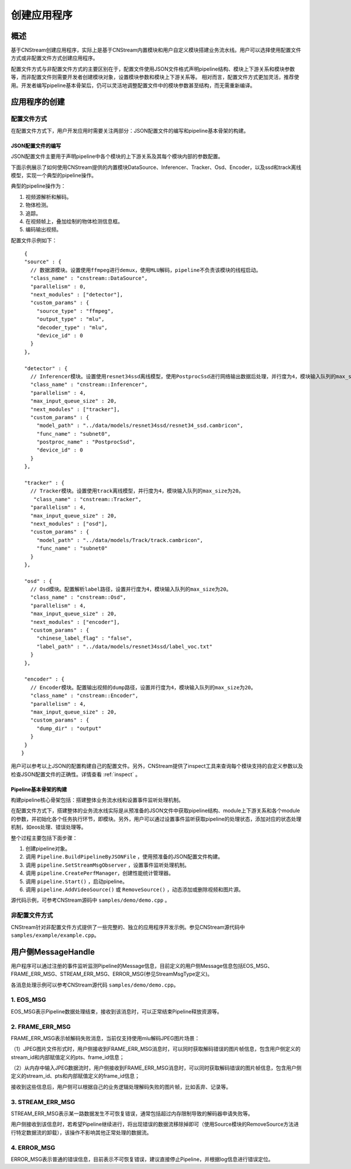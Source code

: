 .. _application:

创建应用程序
=============================

概述
-----

基于CNStream创建应用程序，实际上是基于CNStream内置模块和用户自定义模块搭建业务流水线。用户可以选择使用配置文件方式或非配置文件方式创建应用程序。

配置文件方式与非配置文件方式的主要区别在于，配置文件使用JSON文件格式声明pipeline结构、模块上下游关系和模块参数等，而非配置文件则需要开发者创建模块对象，设置模块参数和模块上下游关系等。  相对而言，配置文件方式更加灵活，推荐使用。开发者编写pipeline基本骨架后，仍可以灵活地调整配置文件中的模块参数甚至结构，而无需重新编译。

应用程序的创建
---------------
 
配置文件方式
^^^^^^^^^^^^^^^^^^^^

在配置文件方式下，用户开发应用时需要关注两部分：JSON配置文件的编写和pipeline基本骨架的构建。 

JSON配置文件的编写
*******************

JSON配置文件主要用于声明pipeline中各个模块的上下游关系及其每个模块内部的参数配置。   

下面示例展示了如何使用CNStream提供的内置模块DataSource、Inferencer、Tracker、Osd、Encoder，以及ssd和track离线模型，实现一个典型的pipeline操作。

典型的pipeline操作为：

1. 视频源解析和解码。
2. 物体检测。
3. 追踪。
4. 在视频帧上，叠加绘制的物体检测信息框。
5. 编码输出视频。   

配置文件示例如下：
 
::

  {
  "source" : {     
    // 数据源模块。设置使用ffmpeg进行demux，使用MLU解码，pipeline不负责该模块的线程启动。 
    "class_name" : "cnstream::DataSource",
    "parallelism" : 0,
    "next_modules" : ["detector"],
    "custom_params" : {
      "source_type" : "ffmpeg",
      "output_type" : "mlu",
      "decoder_type" : "mlu",
      "device_id" : 0
    }
  },

  "detector" : {  
    // Inferencer模块。设置使用resnet34ssd离线模型，使用PostprocSsd进行网络输出数据后处理，并行度为4，模块输入队列的max_size为20。
    "class_name" : "cnstream::Inferencer",
    "parallelism" : 4,
    "max_input_queue_size" : 20,
    "next_modules" : ["tracker"],
    "custom_params" : {
      "model_path" : "../data/models/resnet34ssd/resnet34_ssd.cambricon",
      "func_name" : "subnet0",
      "postproc_name" : "PostprocSsd",
      "device_id" : 0
    }
  },

  "tracker" : {   
    // Tracker模块。设置使用track离线模型，并行度为4，模块输入队列的max_size为20。
     "class_name" : "cnstream::Tracker",
    "parallelism" : 4,
    "max_input_queue_size" : 20,
    "next_modules" : ["osd"],
    "custom_params" : {
      "model_path" : "../data/models/Track/track.cambricon",
      "func_name" : "subnet0"
    }
  },

  "osd" : {
    // Osd模块。配置解析label路径，设置并行度为4，模块输入队列的max_size为20。
    "class_name" : "cnstream::Osd",
    "parallelism" : 4,
    "max_input_queue_size" : 20,
    "next_modules" : ["encoder"],
    "custom_params" : {
      "chinese_label_flag" : "false", 
      "label_path" : "../data/models/resnet34ssd/label_voc.txt"
    }
  },

  "encoder" : {
    // Encoder模块。配置输出视频的dump路径，设置并行度为4，模块输入队列的max_size为20。
    "class_name" : "cnstream::Encoder",
    "parallelism" : 4,
    "max_input_queue_size" : 20,
    "custom_params" : {
      "dump_dir" : "output"
    }
  }
 }

用户可以参考以上JSON的配置构建自己的配置文件。另外，CNStream提供了inspect工具来查询每个模块支持的自定义参数以及检查JSON配置文件的正确性。详情查看 :ref:`inspect` 。

Pipeline基本骨架的构建
***********************

构建pipeline核心骨架包括：搭建整体业务流水线和设置事件监听处理机制。    

在配置文件方式下，搭建整体的业务流水线实际是从预准备的JSON文件中获取pipeline结构、module上下游关系和各个module的参数，并初始化各个任务执行环节，即模块。另外，用户可以通过设置事件监听获取pipeline的处理状态，添加对应的状态处理机制，如eos处理、错误处理等。
   
整个过程主要包括下面步骤：

1. 创建pipeline对象。
2. 调用 ``Pipeline.BuildPipelineByJSONFile`` ，使用预准备的JSON配置文件构建。
3. 调用 ``pipeline.SetStreamMsgObserver`` ，设置事件监听处理机制。
4. 调用 ``pipeline.CreatePerfManager``，创建性能统计管理器。
5. 调用 ``pipeline.Start()`` ，启动pipeline。
6. 调用 ``pipeline.AddVideoSource()`` 或 ``RemoveSource()`` ，动态添加或删除视频和图片源。

源代码示例，可参考CNStream源码中 ``samples/demo/demo.cpp`` 。      

非配置文件方式  
^^^^^^^^^^^^^^^^^^^^

CNStream针对非配置文件方式提供了一些完整的、独立的应用程序开发示例。参见CNStream源代码中 ``samples/example/example.cpp``。

用户侧MessageHandle
---------------------

用户程序可以通过注册的事件监听监测Pipeline的Message信息，目前定义的用户侧Message信息包括EOS_MSG、FRAME_ERR_MSG、STREAM_ERR_MSG、ERROR_MSG(参见StreamMsgType定义)。

各消息处理示例可以参考CNStream源代码 ``samples/demo/demo.cpp``。

1. EOS_MSG
^^^^^^^^^^^^^^^^^^^^

EOS_MSG表示Pipeline数据处理结束，接收到该消息时，可以正常结束Pipeline释放资源等。

2. FRAME_ERR_MSG
^^^^^^^^^^^^^^^^^^^^

FRAME_ERR_MSG表示帧解码失败消息，当前仅支持使用mlu解码JPEG图片场景：

（1）JPEG图片文件形式时，用户侧接收到FRAME_ERR_MSG消息时，可以同时获取解码错误的图片帧信息，包含用户侧定义的stream_id和内部赋值定义的pts、frame_id信息；

（2）从内存中输入JPEG数据流时，用户侧接收到FRAME_ERR_MSG消息时，可以同时获取解码错误的图片帧信息，包含用户侧定义的stream_id、pts和内部赋值定义的frame_id信息；

接收到这些信息后，用户侧可以根据自己的业务逻辑处理解码失败的图片帧，比如丢弃、记录等。

3. STREAM_ERR_MSG
^^^^^^^^^^^^^^^^^^^^

STREAM_ERR_MSG表示某一路数据发生不可恢复错误，通常包括超过内存限制导致的解码器申请失败等。

用户侧接收到该信息时，若希望Pipeline继续进行，将出现错误的数据流移除掉即可（使用Source模块的RemoveSource方法进行特定数据流的卸载），该操作不影响其他正常处理的数据流。

4. ERROR_MSG
^^^^^^^^^^^^^^^^^^^^

ERROR_MSG表示普通的错误信息，目前表示不可恢复错误，建议直接停止Pipeline，并根据log信息进行错误定位。